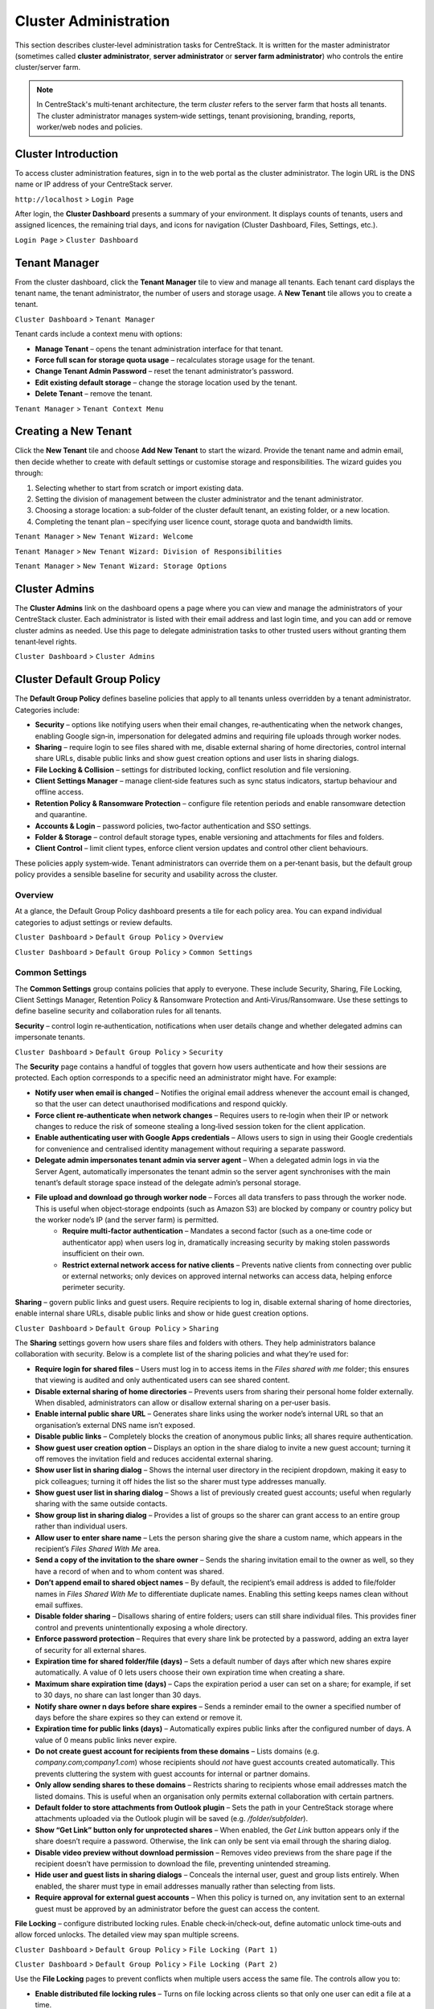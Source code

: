 Cluster Administration
======================

This section describes cluster‑level administration tasks for CentreStack.  It is written for the master administrator (sometimes called **cluster administrator**, **server administrator** or **server farm administrator**) who controls the entire cluster/server farm.

.. note::
   In CentreStack's multi‑tenant architecture, the term *cluster* refers to the server farm that hosts all tenants.  The cluster administrator manages system‑wide settings, tenant provisioning, branding, reports, worker/web nodes and policies.

.. _cluster-admin-introduction:

Cluster Introduction
------------------------

To access cluster administration features, sign in to the web portal as the cluster administrator.  The login URL is the DNS name or IP address of your CentreStack server.

``http://localhost`` > ``Login Page``

.. image:: _static/centrestack-main-login-screen.png
   :alt: shows the CentreStack login screen with a **Sign In** title and fields for your email/username and password alongside a blue **Sign In** button

After login, the **Cluster Dashboard** presents a summary of your environment.  It displays counts of tenants, users and assigned licences, the remaining trial days, and icons for navigation (Cluster Dashboard, Files, Settings, etc.).

``Login Page`` > ``Cluster Dashboard``

.. image:: _static/cluster-admin-clicked-cluster-dashboard.png
   :alt: **Cluster Dashboard** page summarising counts of tenants, users and assigned licences, remaining trial days and navigation icons for Dashboard, Files and Settings

Tenant Manager
--------------

From the cluster dashboard, click the **Tenant Manager** tile to view and manage all tenants.  Each tenant card displays the tenant name, the tenant administrator, the number of users and storage usage.  A **New Tenant** tile allows you to create a tenant.

``Cluster Dashboard`` > ``Tenant Manager``

.. image:: _static/clicked-new-tenant-from-tenant-manager-screen.png
   :alt: highlights the **New Tenant** tile on the **Tenant Manager** screen.  Existing tenants are shown as cards while the highlighted tile has a large plus symbol and the label **New Tenant**

Tenant cards include a context menu with options:

* **Manage Tenant** – opens the tenant administration interface for that tenant.
* **Force full scan for storage quota usage** – recalculates storage usage for the tenant.
* **Change Tenant Admin Password** – reset the tenant administrator’s password.
* **Edit existing default storage** – change the storage location used by the tenant.
* **Delete Tenant** – remove the tenant.

``Tenant Manager`` > ``Tenant Context Menu``

.. image:: _static/tenant-manager-screen-right-clicked-3-bar-menu-on-a-tenant.png
   :alt: tenant card with its context menu expanded showing management options such as Manage Tenant, Force full scan, Change password, Edit storage and Delete tenant

Creating a New Tenant
---------------------

Click the **New Tenant** tile and choose **Add New Tenant** to start the wizard.  Provide the tenant name and admin email, then decide whether to create with default settings or customise storage and responsibilities.  The wizard guides you through:

1. Selecting whether to start from scratch or import existing data.
2. Setting the division of management between the cluster administrator and the tenant administrator.
3. Choosing a storage location: a sub‑folder of the cluster default tenant, an existing folder, or a new location.
4. Completing the tenant plan – specifying user licence count, storage quota and bandwidth limits.

``Tenant Manager`` > ``New Tenant Wizard: Welcome``

.. image:: _static/clicked-new-tenant-from-tenant-manager-screen-screen2.png
   :alt: first page of the **Add New Tenant** wizard titled “Welcome” asking for tenant name and administrator email with options to start from scratch or import existing data
``Tenant Manager`` > ``New Tenant Wizard: Division of Responsibilities``

.. image:: _static/clicked-new-tenant-from-tenant-manager-screen-screen3.png
   :alt: **Division of Responsibilities** page in the tenant creation wizard with radio buttons to choose whether the cluster admin or tenant admin manages users, storage, team folders and other resources
``Tenant Manager`` > ``New Tenant Wizard: Storage Options``

.. image:: _static/tenant-scope-per-tenant-teamfolder-clicked-add-teamfolder-screen1.png
   :alt: **Storage Options** step of the tenant creation wizard showing radio buttons for Existing Tenant Storage, File Servers in LAN, Remote File Servers and Cloud Storage (S3/Azure/Wasabi)

Cluster Admins
--------------

The **Cluster Admins** link on the dashboard opens a page where you can view and manage the administrators of your CentreStack cluster.  Each administrator is listed with their email address and last login time, and you can add or remove cluster admins as needed.  Use this page to delegate administration tasks to other trusted users without granting them tenant‑level rights.

``Cluster Dashboard`` > ``Cluster Admins``

.. image:: _static/cluster-dashboard-clicked-cluster-admin.png
   :alt: Cluster Admins page listing existing administrators with options to add or remove admins

.. _cluster-admin-default-group-policy:

Cluster Default Group Policy
------------------------------

The **Default Group Policy** defines baseline policies that apply to all tenants unless overridden by a tenant administrator.  Categories include:

* **Security** – options like notifying users when their email changes, re‑authenticating when the network changes, enabling Google sign‑in, impersonation for delegated admins and requiring file uploads through worker nodes.
* **Sharing** – require login to see files shared with me, disable external sharing of home directories, control internal share URLs, disable public links and show guest creation options and user lists in sharing dialogs.
* **File Locking & Collision** – settings for distributed locking, conflict resolution and file versioning.
* **Client Settings Manager** – manage client‑side features such as sync status indicators, startup behaviour and offline access.
* **Retention Policy & Ransomware Protection** – configure file retention periods and enable ransomware detection and quarantine.
* **Accounts & Login** – password policies, two‑factor authentication and SSO settings.
* **Folder & Storage** – control default storage types, enable versioning and attachments for files and folders.
* **Client Control** – limit client types, enforce client version updates and control other client behaviours.

These policies apply system‑wide.  Tenant administrators can override them on a per‑tenant basis, but the default group policy provides a sensible baseline for security and usability across the cluster.

Overview
~~~~~~~~

At a glance, the Default Group Policy dashboard presents a tile for each policy area.  You can expand individual categories to adjust settings or review defaults.

``Cluster Dashboard`` > ``Default Group Policy`` > ``Overview``

.. image:: _static/cluster-dashboard-clicked-cluster-policy-all-policy-items-revealed-summary-view.png
   :alt: overview of all policy categories within the Default Group Policy dashboard, displaying colourful tiles for Security, Sharing, File Locking, Client Settings Manager, Retention Policy, Anti‑Virus/Ransomware, User Account, Password Policy, Single Sign‑On, Azure AD, Home Directory, Folder & Storage, Attached Folder, Filters, Web Portal, Native Client and others

``Cluster Dashboard`` > ``Default Group Policy`` > ``Common Settings``

.. image:: _static/cluster-dashboard-clicked-cluster-policy-common-setting-summary-view.png
   :alt: Common Settings summary view showing the first row of policy tiles (Security, Sharing, File Locking, Client Settings Manager, Retention Policy and Anti Virus/Ransomware) with the remaining categories collapsed under Accounts & Login, Folder & Storage and Client Control

Common Settings
~~~~~~~~~~~~~~~

The **Common Settings** group contains policies that apply to everyone.  These include Security, Sharing, File Locking, Client Settings Manager, Retention Policy & Ransomware Protection and Anti‑Virus/Ransomware.  Use these settings to define baseline security and collaboration rules for all tenants.

**Security** – control login re‑authentication, notifications when user details change and whether delegated admins can impersonate tenants.

``Cluster Dashboard`` > ``Default Group Policy`` > ``Security``

.. image:: _static/cluster-policy-clicked-security-item-detail-view.png
   :alt: Security settings page with toggles for email‑change notifications, re‑authentication on network change, Google sign‑in, impersonation and enforcing uploads/downloads through worker nodes

The **Security** page contains a handful of toggles that govern how users authenticate and how their sessions are protected.  Each option corresponds to a specific need an administrator might have.  For example:

* **Notify user when email is changed** – Notifies the original email address whenever the account email is changed, so that the user can detect unauthorised modifications and respond quickly.
* **Force client re‑authenticate when network changes** – Requires users to re‑login when their IP or network changes to reduce the risk of someone stealing a long‑lived session token for the client application.
* **Enable authenticating user with Google Apps credentials** – Allows users to sign in using their Google credentials for convenience and centralised identity management without requiring a separate password.
* **Delegate admin impersonates tenant admin via server agent** – When a delegated admin logs in via the Server Agent, automatically impersonates the tenant admin so the server agent synchronises with the main tenant’s default storage space instead of the delegate admin’s personal storage.
* **File upload and download go through worker node** – Forces all data transfers to pass through the worker node.  This is useful when object‑storage endpoints (such as Amazon S3) are blocked by company or country policy but the worker node’s IP (and the server farm) is permitted.
    * **Require multi‑factor authentication** – Mandates a second factor (such as a one‑time code or authenticator app) when users log in, dramatically increasing security by making stolen passwords insufficient on their own.
    * **Restrict external network access for native clients** – Prevents native clients from connecting over public or external networks; only devices on approved internal networks can access data, helping enforce perimeter security.

**Sharing** – govern public links and guest users.  Require recipients to log in, disable external sharing of home directories, enable internal share URLs, disable public links and show or hide guest creation options.

``Cluster Dashboard`` > ``Default Group Policy`` > ``Sharing``

.. image:: _static/cluster-policy-clicked-sharing-detailed-view-part1.png
   :alt: Sharing settings page with options to require login for shared files, disable external sharing of home directories, enable internal share URLs, disable public links and manage guest user options

.. image:: _static/cluster-policy-clicked-sharing-detailed-view-part2.png
   :alt: continuation of the Sharing settings page showing expiration time options, domain restrictions, default Outlook folder, link button behaviour and video preview settings

The **Sharing** settings govern how users share files and folders with others.  They help administrators balance collaboration with security.  Below is a complete list of the sharing policies and what they’re used for:

* **Require login for shared files** – Users must log in to access items in the *Files shared with me* folder; this ensures that viewing is audited and only authenticated users can see shared content.
* **Disable external sharing of home directories** – Prevents users from sharing their personal home folder externally.  When disabled, administrators can allow or disallow external sharing on a per‑user basis.
* **Enable internal public share URL** – Generates share links using the worker node’s internal URL so that an organisation’s external DNS name isn’t exposed.
* **Disable public links** – Completely blocks the creation of anonymous public links; all shares require authentication.
* **Show guest user creation option** – Displays an option in the share dialog to invite a new guest account; turning it off removes the invitation field and reduces accidental external sharing.
* **Show user list in sharing dialog** – Shows the internal user directory in the recipient dropdown, making it easy to pick colleagues; turning it off hides the list so the sharer must type addresses manually.
* **Show guest user list in sharing dialog** – Shows a list of previously created guest accounts; useful when regularly sharing with the same outside contacts.
* **Show group list in sharing dialog** – Provides a list of groups so the sharer can grant access to an entire group rather than individual users.
* **Allow user to enter share name** – Lets the person sharing give the share a custom name, which appears in the recipient’s *Files Shared With Me* area.
* **Send a copy of the invitation to the share owner** – Sends the sharing invitation email to the owner as well, so they have a record of when and to whom content was shared.
* **Don’t append email to shared object names** – By default, the recipient’s email address is added to file/folder names in *Files Shared With Me* to differentiate duplicate names.  Enabling this setting keeps names clean without email suffixes.
* **Disable folder sharing** – Disallows sharing of entire folders; users can still share individual files.  This provides finer control and prevents unintentionally exposing a whole directory.
* **Enforce password protection** – Requires that every share link be protected by a password, adding an extra layer of security for all external shares.
* **Expiration time for shared folder/file (days)** – Sets a default number of days after which new shares expire automatically.  A value of 0 lets users choose their own expiration time when creating a share.
* **Maximum share expiration time (days)** – Caps the expiration period a user can set on a share; for example, if set to 30 days, no share can last longer than 30 days.
* **Notify share owner n days before share expires** – Sends a reminder email to the owner a specified number of days before the share expires so they can extend or remove it.
* **Expiration time for public links (days)** – Automatically expires public links after the configured number of days.  A value of 0 means public links never expire.
* **Do not create guest account for recipients from these domains** – Lists domains (e.g. `company.com;company1.com`) whose recipients should *not* have guest accounts created automatically.  This prevents cluttering the system with guest accounts for internal or partner domains.
* **Only allow sending shares to these domains** – Restricts sharing to recipients whose email addresses match the listed domains.  This is useful when an organisation only permits external collaboration with certain partners.
* **Default folder to store attachments from Outlook plugin** – Sets the path in your CentreStack storage where attachments uploaded via the Outlook plugin will be saved (e.g. `/folder/subfolder`).
* **Show “Get Link” button only for unprotected shares** – When enabled, the *Get Link* button appears only if the share doesn’t require a password.  Otherwise, the link can only be sent via email through the sharing dialog.
* **Disable video preview without download permission** – Removes video previews from the share page if the recipient doesn’t have permission to download the file, preventing unintended streaming.
* **Hide user and guest lists in sharing dialogs** – Conceals the internal user, guest and group lists entirely.  When enabled, the sharer must type in email addresses manually rather than selecting from lists.
* **Require approval for external guest accounts** – When this policy is turned on, any invitation sent to an external guest must be approved by an administrator before the guest can access the content.

**File Locking** – configure distributed locking rules.  Enable check‑in/check‑out, define automatic unlock time‑outs and allow forced unlocks.  The detailed view may span multiple screens.

``Cluster Dashboard`` > ``Default Group Policy`` > ``File Locking (Part 1)``

.. image:: _static/cluster-policy-clicked-file-locking-detailed-view-part1.png
   :alt: File Locking settings (part 1) showing options to enable locking rules, require check‑in/check‑out on all files, set lock expiration in minutes and specify the maximum number of simultaneous locks

``Cluster Dashboard`` > ``Default Group Policy`` > ``File Locking (Part 2)``

.. image:: _static/cluster-policy-clicked-file-locking-detailed-view-part2.png
   :alt: File Locking settings (part 2) continuing the options for lock time‑outs and user permissions

Use the **File Locking** pages to prevent conflicts when multiple users access the same file.  The controls allow you to:

* **Enable distributed file locking rules** – Turns on file locking across clients so that only one user can edit a file at a time.
* **Require check‑in/check‑out on all files** – Enforces a formal check‑in/check‑out workflow to prevent concurrent edits.
* **Lock expiration (minutes)** – Automatically releases locks after a specified number of minutes if the user forgets to unlock.
* **Max simultaneous locks** – Limits how many locks can be held at once to prevent a single user from monopolising files.
* **Allow forced unlocks** – Allows administrators or users with permission to override and release a lock when necessary.

**Client Settings Manager** – manage how native clients behave.  You can control bandwidth limits, large file upload chunking, mapped drive settings, Outlook plugin behaviour, scheduled sync windows and throttle rules.

``Cluster Dashboard`` > ``Default Group Policy`` > ``Client Settings Manager`` > ``Bandwidth Control``

.. image:: _static/cluster-policy-clicked-client-settings-manager-bandwidth-control-detail-view.png
   :alt: Bandwidth control settings for the client, including download/upload limits and number of file transfer threads

**Bandwidth Control** governs how much network capacity the client may use:

* **Download/upload limit (KB/s)** – Caps the bandwidth used by the client for downloads and uploads, preventing it from saturating the user's internet connection.
* **Number of threads** – Sets how many parallel transfers the client can perform, balancing speed with resource usage.
    * **Use Volume Shadow Copy to upload files being opened** – Utilises the Windows Volume Shadow Copy service to upload files that are currently open or locked by other applications, ensuring in‑use documents are backed up.

``Cluster Dashboard`` > ``Default Group Policy`` > ``Client Settings Manager`` > ``Large File Upload``

.. image:: _static/cluster-policy-clicked-client-settings-manager-large-file-upload-detail-view.png
   :alt: Large File Upload settings allowing you to enable chunked uploads for files over a certain size, specify chunk size and enable volume shadow copy for open files

**Large File Upload** options improve reliability when uploading big files:

* **Enable chunked uploads** – Breaks large files into smaller chunks for reliable transfers and resumable uploads.
* **Chunk size** – Defines the size of each upload chunk.
* **Use Volume Shadow Copy** – Allows uploading files that are in use by temporarily copying them.
    * **Threshold file size (MB)** – Chunked uploading only applies to files larger than this size; a value of 0 means all files will be split into chunks.

``Cluster Dashboard`` > ``Default Group Policy`` > ``Client Settings Manager`` > ``Mapped Drive Control (Part 1)``

.. image:: _static/cluster-policy-clicked-client-settings-manager-mapped-drive-control-detail-view-1.png
   :alt: Mapped Drive Control settings (part 1) with numerous checkboxes controlling client drive behaviour such as hiding the tracker, disabling folder move confirmations, allowing previews, setting max archive and thumbnail sizes and other client features

``Cluster Dashboard`` > ``Default Group Policy`` > ``Client Settings Manager`` > ``Mapped Drive Control (Part 2)``

.. image:: _static/cluster-policy-clicked-client-settings-manager-mapped-drive-control-detail-view-2.png
   :alt: Mapped Drive Control settings (part 2) covering drive letter assignment, cache size limits, purge schedules, offline mode, encryption of local cache, sync of folder metadata and other advanced options

**Mapped Drive Control** contains a long list of switches to customise how the native drive behaves on client machines:

* **Hide download tracker** – Hides the download status window for a cleaner user experience.
* **Disable folder move confirmation** – Removes prompts when users move folders within the mapped drive.
* **Allow file preview** – Lets users preview files directly from the cloud drive.
* **Hide storage quota** – Conceals quota information to simplify the interface.
* **Disable renaming root folders** – Prevents users from renaming top‑level directories.
* **Allow creating shortcuts** – Permits users to create shortcuts within the mapped drive.
* **Auto launch on login** – Automatically mounts the drive when the user logs in.
* **Suppress change notifications** – Hides notifications when files are added or modified.
* **Allow in‑place ZIP/EXE execution** – Enables opening archives and executables directly from the cloud drive.
* **Use Windows credentials** – Uses the Windows login credentials to authenticate to the drive for single sign‑on.
* **Maximum ZIP and thumbnail sizes** – Specifies the largest archive and image sizes for which previews are generated.
* **Drive letter** – Sets the letter assigned to the mapped drive.
* **Cache size limit** – Limits the amount of local disk space used for cached files.
* **Minimum free disk space** – Ensures that a certain amount of free space is left on the user's machine.
* **Purge logging DB after N days** – Automatically cleans the local database after a number of days.
* **Mount drive globally** – Makes the drive available to all users on the machine rather than per‑user.
* **Offline mode shows cached files only** – When offline, only displays files already cached locally.
* **Disable check out** – Prevents users from checking out files for editing.
* **Use default browser** – Forces links to open in the system default browser rather than the internal browser.
* **Encrypt local cache** – Encrypts cached files on disk for security.
* **Always sync folder metadata** – Ensures that folder names and structures are kept up to date even when content is not downloaded.
* **Disable AutoCAD optimisation** – Turns off special handling for AutoCAD files if not needed.

``Cluster Dashboard`` > ``Default Group Policy`` > ``Client Settings Manager`` > ``Outlook Plugin``

.. image:: _static/cluster-policy-clicked-client-settings-manager-outlook-plugin-detail-view.png
   :alt: Outlook Plugin configuration showing a file size threshold for converting attachments to links, a default folder for storing attachments and a link expiration setting

**Outlook Plugin** settings determine how email attachments are off‑loaded to the cloud:

* **File size threshold (KB)** – Above this size, attachments are converted to links to save email bandwidth and storage.
* **Default attachments folder** – Sets where attachments are stored in the cloud when off‑loaded from Outlook.
* **Link expiration (days)** – Determines how long the generated attachment links remain valid before expiring.

``Cluster Dashboard`` > ``Default Group Policy`` > ``Client Settings Manager`` > ``Schedule Sync``

.. image:: _static/cluster-policy-clicked-client-settings-manager-schedule-sync-detail-view.png
   :alt: Schedule Sync settings with a toggle to enable scheduled sync and fields to define start and end hours for paused sync windows

**Schedule Sync** lets administrators control when synchronisation occurs:

* **Enable scheduled sync** – Allows administrators to limit syncing to certain hours of the day.
* **Pause sync start hour** – Start time for the daily sync pause, during which no synchronisation occurs.
* **Pause sync end hour** – End time when synchronisation resumes.

``Cluster Dashboard`` > ``Default Group Policy`` > ``Client Settings Manager`` > ``Sync Throttle``

.. image:: _static/cluster-policy-clicked-client-settings-manager-sync-throttle-detail-view.png
   :alt: Sync Throttle settings allowing you to enable throttled uploads/downloads and specify the bandwidth limits and hours when throttling applies

**Sync Throttle** is used to moderate network usage outside normal hours:

* **Enable sync throttling** – Turns on throttled bandwidth for uploads and downloads.
* **Upload/download throttled speed (KB/s)** – Limits speeds during throttle times to conserve bandwidth.
* **Full‑speed start hour** – Time at which full‑speed sync begins.
* **Full‑speed stop hour** – Time at which full‑speed sync ends and throttling resumes.

``Cluster Dashboard`` > ``Default Group Policy`` > ``Client Settings Manager`` > ``macOS Client Settings``

.. image:: _static/cluster-policy-clicked-client-settings-mac-client-settings-detail-view.png
   :alt: macOS Client settings page with options to control behaviour specific to Mac clients

**macOS Client Settings** allow you to tailor the user experience on Apple computers:

* **Hide Mac sync status pop‑up** – Prevents pop‑up notifications about sync status on macOS.
* **Auto start Mac client** – Launches the Mac client automatically when the user logs in so that files are kept in sync.

**Retention Policy & Ransomware Protection** – define how long versioned files, deleted files and change logs are kept and enable ransomware detection.  You can specify retention periods for various log types, hide purge commands, suppress notifications and decide whether unpurged items count against storage quotas.

``Cluster Dashboard`` > ``Default Group Policy`` > ``Retention Policy``

.. image:: _static/cluster-policy-clicked-client-settings-retention-policy-detail-view.png
   :alt: Retention Policy settings with fields to specify retention periods for versions, deleted items, file change logs, audit traces and Mac client logs, plus options to hide purge commands and suppress notifications

The **Retention Policy** determines how long different types of data remain on the server before being purged:

* **Version retention (days)** – Number of days to keep old versions of files.
* **Deleted items retention (days)** – Days to keep deleted files before purging.
* **File change log retention (days)** – Days to retain change logs for audit or recovery.
* **Audit trace retention (days)** – Days to keep audit logs.
* **Mac client log retention (days)** – Days to store log files from the Mac client.
* **Hide purge commands** – Hides the purge option from users to prevent accidental deletion.
* **Suppress notifications** – Stops sending admin emails when items are purged.
* **Unpurged items count toward storage quotas** – Determines whether items in the retention period affect quota calculations.

``Cluster Dashboard`` > ``Default Group Policy`` > ``Anti Virus/Ransomware``

.. image:: _static/cluster-policy-clicked-client-settings-anti-virus-detail-view.png
   :alt: Anti Virus/Ransomware settings listing allowed and disallowed processes, file patterns to block, thresholds for disabling a device after excessive file changes and options to disable uploading files with specified prefixes, suffixes or substrings

**Anti‑Virus/Ransomware** controls protect your cluster from malicious software:

* **Allowed processes** – Processes permitted to update files on the cloud drive.
* **Blocked processes** – Programs that are denied from opening or modifying files in the cloud drive.
* **Device disable threshold** – Number of file changes in a short time that triggers disabling of the client device (ransomware detection).
* **Ignored processes** – Processes that the ransomware monitor will skip.
* **Block uploads by file name patterns** – Blocks uploading files if the name contains, starts with or ends with specified substrings, typically used to prevent uploading suspicious file types.

Accounts & Login
~~~~~~~~~~~~~~~~~

Policies under **Accounts & Login** focus on user identity and authentication, including password rules, user lifecycle settings, SSO integration and directory services.

**User Account** – configure how users are created and managed.  Options include enabling guest accounts, requiring password resets, restricting self‑registration, preventing users from renaming themselves, automatically deleting accounts when devices are removed and setting device limits.

``Cluster Dashboard`` > ``Default Group Policy`` > ``User Account (Part 1)``

.. image:: _static/cluster-policy-clicked-user-account-detail-view-1.png
   :alt: User Account settings (part 1) showing options to allow user self‑registration, permit guest accounts, force password resets on first login and restrict users from renaming themselves

``Cluster Dashboard`` > ``Default Group Policy`` > ``User Account (Part 2)``

.. image:: _static/cluster-policy-clicked-user-account-detail-view-2.png
   :alt: User Account settings (part 2) covering additional lifecycle options and device limits

**User Account** policies determine how users are created and managed:

* **Allow user self‑registration** – Lets users create their own accounts without admin approval.
* **Allow guest accounts** – Permits creation of guest accounts for external collaborators.
* **Force password reset on first login** – Requires users to change their password the first time they log in.
* **Prevent users from renaming themselves** – Stops users from changing their display name.
* **Auto‑delete account when device removed** – Automatically deletes a user account when their device is deregistered.
* **Device limit per user** – Sets the maximum number of devices a user can link to their account.

**Password Policy** – define minimum password length and complexity, expiration intervals and account lockout rules.

``Cluster Dashboard`` > ``Default Group Policy`` > ``Password Policy``

.. image:: _static/cluster-policy-clicked-password-policy-detail-view.png
   :alt: Password Policy settings with fields for minimum length, complexity requirements, expiration days, remembered password count and lockout thresholds

**Password Policy** enforces strong credentials:

* **Minimum password length** – Shorter passwords are easier to guess; setting a minimum length ensures stronger passwords.
* **Password complexity** – Requires a mix of uppercase, lowercase, numbers and special characters to make passwords harder to crack.
* **Password expiration (days)** – Forces users to change their password periodically to reduce the risk of long‑term compromise.
* **Number of remembered passwords** – Prevents users from reusing a set number of previous passwords.
* **Account lockout threshold** – Number of failed login attempts before the account is locked.
* **Lockout duration** – How long an account remains locked after exceeding the threshold.

**Single Sign‑On** – enable SAML or OpenID Connect integration.  Supply identity‑provider metadata, certificates and decide whether users can bypass SSO.

``Cluster Dashboard`` > ``Default Group Policy`` > ``Single Sign‑On``

.. image:: _static/cluster-policy-clicked-single-sign-on-detail-view.png
   :alt: Single Sign‑On settings with fields for IdP metadata URLs or certificates, button label text and toggles to require SSO for all users

**Single Sign‑On** simplifies authentication by delegating it to a corporate identity provider:

* **Enable SSO** – Uses SAML or OpenID Connect to authenticate users through an external identity provider.
* **Identity provider metadata** – Provides the URL or certificate information for the IdP.
* **SSO button label** – Text displayed on the login page for the SSO button.
* **Require SSO for all users** – Forces all users to use SSO; disables fallback to username/password.
* **Disable username/password login** – Prohibits local logins when SSO is enabled.

**Azure AD** – configure authentication via Azure Active Directory by entering your tenant ID and native application client ID.

``Cluster Dashboard`` > ``Default Group Policy`` > ``Azure AD``

.. image:: _static/cluster-policy-clicked-azure-ad-detail-view.png
   :alt: Azure AD settings page with check box to enable Azure AD authentication and fields for tenant ID and client ID

**Azure AD** integration allows users to log in with Microsoft 365 credentials:

* **Enable Azure AD authentication** – Allows users to log in with their Azure AD credentials.
* **Tenant ID** – The Azure AD tenant identifier used to locate the directory.
* **Client ID** – The application ID registered in Azure AD for authentication.

Folder & Storage
~~~~~~~~~~~~~~~~

Policies in **Folder & Storage** determine where user and team folders reside and what file types are allowed.

**Folder & Storage** – configure paths for home and team folders, set storage quotas and decide whether tenant administrators can change these defaults.

``Cluster Dashboard`` > ``Default Group Policy`` > ``Folder & Storage``

.. image:: _static/cluster-policy-clicked-folder-and-storage-detail-view.png
   :alt: Folder & Storage settings page showing fields to define root paths for user home and team folders, set storage limits and enable or disable automatic folder creation

**Folder & Storage** settings determine where user and team folders reside and how much space each tenant can consume:

* **Home and team folder paths** – Sets root directories where user and team folders will be created.
* **Storage quotas** – Limits the total storage that a tenant can consume.
* **Auto‑create folders** – Automatically creates home or team folders upon user or tenant creation.
* **Restrict tenant admin changes** – Prevents tenant admins from modifying these storage settings.

**Home Directory** – set naming patterns for user home directories, choose whether to auto‑create them on first login and restrict users from changing their home location.

``Cluster Dashboard`` > ``Default Group Policy`` > ``Home Directory``

.. image:: _static/cluster-policy-clicked-home-directory-detail-view.png
   :alt: Home Directory settings page with options to specify naming patterns, automatically create home directories and restrict changes by users

**Home Directory** policies control how personal folders are provisioned:

* **Naming pattern** – Template for generating home directory names (e.g. `{user}@{tenant}`).
* **Auto‑create home directory** – Creates a user’s home directory the first time they log in.
* **Restrict changes** – Prevents users from changing their home directory path.
* **Auto‑add network shares** – Automatically connects network shares under the tenant root for convenience.

**Attached Folder** – control how client devices attach local folders and specific file types.  Options span multiple screens and include disabling attachment of local folders, enabling snapshot backup for server agent, allowing sync of empty or hidden files and managing allowed file extensions.

``Cluster Dashboard`` > ``Default Group Policy`` > ``Attached Folder (Part 1)``

.. image:: _static/cluster-policy-clicked-attached-folder-detail-view-1.png
   :alt: Attached Folder settings (part 1) listing many toggles for disabling backup of local folders, enabling snapshot backup, syncing empty or hidden files and allowing specific file extensions (e.g. .exe, .iso, .bak, .vhd, .vmdk)

``Cluster Dashboard`` > ``Default Group Policy`` > ``Attached Folder (Part 2)``

.. image:: _static/cluster-policy-clicked-attached-folder-detail-view-2.png
   :alt: Attached Folder settings (part 2) continuing the configuration with scheduled sync frequency options and impersonation controls

**Attached Folder** controls how client devices attach local folders and what file types are allowed:

* **Disable local folder attachment** – Prevents users from backing up or syncing local folders through the client.
* **Enable snapshot backup** – Allows server agent to create point‑in‑time backups of attached folders.
* **Sync empty files** – Includes zero‑byte files in backups and syncs.
* **Sync hidden files** – Includes hidden files (e.g. system files) in backups and syncs.
* **Allowed file extensions** – Specifies file types that can be attached or synced (e.g. `.exe`, `.iso`).
* **Scheduled sync frequency** – Sets how often attached folders are synced (e.g. daily, weekly).
* **Proxy mode** – Allows attachments to be synced through a proxy instead of a direct connection.
* **Impersonation** – Uses the logged‑in user's credentials to access attached folders.

**Filters** – define file types that are allowed or blocked when uploading or syncing data.

``Cluster Dashboard`` > ``Default Group Policy`` > ``Filters``

.. image:: _static/cluster-policy-clicked-filters-detail-view.png
   :alt: Filters settings page with lists of excluded and included file extensions and import/export buttons for filter lists

**Filters** let you explicitly allow or block certain file types:

* **Excluded file extensions** – List of extensions to block from being uploaded or synced.
* **Included file extensions** – List of extensions allowed, overriding the blocked list.
* **Import filter list** – Allows uploading a preconfigured list of file filters.
* **Export filter list** – Downloads the current list of file filters for backup or reuse.

**Web Portal** – configure portal‑specific policies such as UI behaviour and default landing pages.

``Cluster Dashboard`` > ``Default Group Policy`` > ``Web Portal (Part 1)``

.. image:: _static/cluster-policy-clicked-web-portal-detail-view-1.png
   :alt: Web Portal settings (part 1) showing configurable options for portal behaviour (example image placeholder)

``Cluster Dashboard`` > ``Default Group Policy`` > ``Web Portal (Part 2)``

.. image:: _static/cluster-policy-clicked-web-portal-detail-view-2.png
   :alt: Web Portal settings (part 2) with additional configuration options (example image placeholder)

The **Web Portal** page contains miscellaneous policies for the browser interface.  Use it to configure portal UI options such as default landing pages, navigation elements and branding fields.  Specific fields vary by release.

Client Control
~~~~~~~~~~~~~~

The **Client Control** category fine‑tunes how the CentreStack clients operate, including native and macOS clients.

**Native Client** – manage default behaviours for the Windows and macOS desktop clients.  Options cover auto‑start, tray visibility, caching, logging and whether users can change sync preferences.

``Cluster Dashboard`` > ``Default Group Policy`` > ``Native Client (Part 1)``

.. image:: _static/cluster-policy-clicked-native-client-detail-view-1.png
   :alt: Native Client settings (part 1) showing checkboxes for automatic start, hiding the system‑tray icon, disabling offline caching and controlling cache encryption and log verbosity

``Cluster Dashboard`` > ``Default Group Policy`` > ``Native Client (Part 2)``

.. image:: _static/cluster-policy-clicked-native-client-detail-view-2.png
   :alt: Native Client settings (part 2) continuing the client‑side configuration options (example image placeholder)

**Native Client** settings fine‑tune how the Windows desktop client behaves:

* **Auto start** – Launches the CentreStack client when the user logs in to ensure files stay synced.
* **Hide system tray icon** – Runs the client silently without showing a tray icon.
* **Disable offline caching** – Prevents local copies from being stored, improving security in high‑risk environments.
* **Encrypt local cache** – Encrypts cached files so that even if the device is compromised, the cached data remains protected.
* **Log level** – Sets the verbosity of client logs to aid in troubleshooting.
* **Restrict user settings** – Prevents end users from changing key client settings such as auto‑start or caching.

**Client Shutdown Script** – set commands to run when the client shuts down.

``Cluster Dashboard`` > ``Default Group Policy`` > ``Client Shutdown Script``

.. image:: _static/cluster-policy-clicked-client-settings-client-shutdown-script-detail-view.png
   :alt: Client Shutdown Script settings showing a field where administrators can specify a script that runs when the client closes

The **Client Shutdown Script** option lets administrators run a custom command when the Windows client closes.  For example, you might use this to run cleanup tasks, upload final logs or trigger a backup.

While this list summarises the major policy areas, each screen contains additional toggles and fields.  Explore the Default Group Policy pages to fine‑tune how your cluster operates.

Cluster Branding
----------------

Under **Cluster Branding** you can customise the look and feel of the web portal and clients.

* **General** – set product name, choose a web UI theme, default language and custom URLs (home page, support, terms of use, privacy).
* **Web Portal** – upload logos (application icon, tenant logo, drive icon, login page logo), background images and choose colour themes.
* **Client Download** – control which client downloads appear on the login page; provide custom iOS/Android app URLs.
* **Windows Client** – configure application icon, drive icon, manufacturer name and contact info for the Windows client.
* **Mac Client** – configure icons for the macOS client (this may require an external branding task via partner account).
* **Emails** – customise email templates for user invitations, shared file notifications and system alerts.
* **Mobile Clients (Android/iOS)** – schedule branding tasks via your partner account.
* **Export/Import** – export current branding settings or import a branding string for reuse on other clusters.

``Cluster Dashboard`` > ``Cluster Branding`` > ``General``

.. image:: _static/cluster-dashboard-clicked-cluster-branding.png
   :alt: **General** tab of the Cluster Branding page with fields for Product Name, Web UI Theme, Default Language and custom URLs for Contact Us, Home Page, Terms of Use and Privacy Policy
``Cluster Dashboard`` > ``Cluster Branding`` > ``Web Portal``

.. image:: _static/cluster-dashboard-clicked-cluster-branding-then-web-portal-detail-view.png
   :alt: **Web Portal** tab of Cluster Branding showing upload slots for the Application Icon, Tenant Logo, Drive Icon, Login Page Logo, Background Image and Left Side Image
``Cluster Dashboard`` > ``Cluster Branding`` > ``Client Download``

.. image:: _static/cluster-dashboard-clicked-cluster-branding-then-client-download-detail-view.png
   :alt: **Client Download** tab of Cluster Branding with toggle buttons for each client type (Windows, Server Agent, macOS, iOS, Android) and fields for custom App Store and Play Store URLs

.. _cluster-admin-cluster-settings:

Cluster Settings Overview
--------------------------

Within **Cluster Settings** there are multiple tabs:

* **Cluster Settings** – toggles for login page features (hide build number, enable CAPTCHA, enable multi‑tenancy), purge policies, user avatars, file extension hiding, auto‑logon and other UI controls.
* **Performance & Throttling** – configure preview size limits and bandwidth limits per worker node.
* **Timeouts and Limits** – define session timeouts, token expiration, lock idle timeout, notification intervals, device limits and purge periods.
* **Languages** – enable or disable specific language packs and set the cluster default language.
* **Branding** – hide tutorial videos or enable tenant‑level branding.
* **Change Log** – set how many days to retain file change logs and specify email/database details for logging.
* **License String** – enter a licence key and view current licence status (user count, expiration and licensee).
* **Anti‑Virus** – choose the antivirus engine (None or integrated engine) for scanning uploaded files.

``Cluster Dashboard`` > ``Cluster Settings`` > ``Cluster Settings Tab``

.. image:: _static/cluster-settings-screen1-cluster-settings.png
   :alt: **Cluster Settings** tab under Settings with toggle options to hide the build number, enable CAPTCHA, allow multi‑tenancy, purge storage after deletion, retrieve avatars from third‑party services and other controls
``Cluster Dashboard`` > ``Cluster Settings`` > ``Timeouts & Limits``

.. image:: _static/cluster-settings-screen3-timeouts-and-limits.png
   :alt: **Timeouts & Limits** tab under Settings where you set web session timeouts, native client token lifetimes, distributed lock idle timeout, notification intervals, device limits and purge periods
``Cluster Dashboard`` > ``Cluster Settings`` > ``Languages``

.. image:: _static/cluster-settings-screen4-languages.png
   :alt: **Languages** tab under Settings showing a list of available languages such as Chinese, German, French, Italian and Dutch with a selector for the default cluster language

Application Manager
-------------------

The **Application Manager** integrates third‑party document viewers into CentreStack.  Two panels allow you to configure Microsoft Office Web App and Zoho Web App.  For each integration you supply the Office Online Server access point or Zoho API key and choose whether documents open in view‑only mode or use the selected service as the default viewer.  This feature enables seamless online editing and viewing of Office documents within the CentreStack portal.

``Cluster Dashboard`` > ``Application Manager``

.. image:: _static/cluster-dashboard-clicked-application-manager-view.png
   :alt: Application Manager page with panels for Microsoft Office Web App and Zoho Web App showing fields for server URL or API key and check boxes to set the default viewer

.. _cluster-admin-languages:

Language Packs
---------------

CentreStack supports multiple language packs.  The **Languages** link displays a list of available languages (such as Chinese, German, French, Italian and Dutch) with toggles to enable or disable each pack.  You can also select a cluster‑wide default language.  Enabling language packs allows end‑users to switch the portal UI to their preferred language.

``Cluster Dashboard`` > ``Languages``

.. image:: _static/cluster-dashboard-clicked-languages-view.png
   :alt: Languages page listing supported language packs with toggles to enable or disable each and a selector for the default language

.. _cluster-admin-anti-virus:

Cluster Anti‑Virus
-------------------

Use the **Anti‑Virus** page to choose an antivirus engine for scanning files uploaded through worker nodes.  Setting the engine to **None** disables scanning, while selecting an integrated engine provides automatic virus scanning of uploaded files.  This setting protects your cluster from malicious content without requiring third‑party antivirus software.

``Cluster Dashboard`` > ``Anti‑Virus``

.. image:: _static/cluster-dashboard-clicked-anti-virus-view.png
   :alt: Anti‑Virus settings page allowing administrators to select or disable the built‑in antivirus engine for file scanning

.. _cluster-admin-reports:

Cluster Reports
----------------

Cluster reports provide visibility into usage and performance.

* **Upload Report** – graphs file uploads over the last 30 days, week, day and hour.
* **Storage Statistics** – summarises file counts and sizes, and lists top tenants and users by storage.
* **Active Users** – lists currently active sessions.
* **Guest Users** – lists active guest sessions.
* **Node Performance** – displays database statistics and per‑worker‑node performance metrics.
* **Bandwidth Usage** – graphs upload/download bandwidth and lists top tenants/users.
* **System Diagnostic Report** – runs a health check of your cluster (generates a diagnostic report).
* **Audit Trace** – search audit logs by user email and time range.

``Cluster Dashboard`` > ``Reports`` > ``Upload Report``

.. image:: _static/cluster-dashboard-clicked-reports-upload-report-view.png
   :alt: **Upload Report** page under Reports featuring graphs for file uploads over the last 30 days, week, day and hour
``Cluster Dashboard`` > ``Reports`` > ``Storage Statistics``

.. image:: _static/cluster-dashboard-clicked-reports-and-then-storage-statistics-view.png
   :alt: **Storage Statistics** report listing totals for files, folders and storage size with pie charts of file types and tables ranking tenants and users by usage
``Cluster Dashboard`` > ``Reports`` > ``Bandwidth Usage``

.. image:: _static/cluster-dashboard-clicked-bandwidth-usage-report.png
   :alt: **Bandwidth Usage** page displaying a line graph of upload/download bandwidth over time and tables listing top tenants and users by bandwidth

Multi‑Tenancy Toggle
--------------------

At the bottom of the right‑hand panel on the Cluster Dashboard is a switch that toggles **Multi‑Tenancy** on or off.  When enabled, the cluster can host multiple isolated tenants.  Switching to single‑tenant mode restricts the environment to a single organisation.  Use this control when converting a test deployment into a production environment or when simplifying administration for a single organisation.

External DNS & Email Service
----------------------------

The **External DNS** link lets you configure the public DNS name or fully qualified domain name (FQDN) used by clients to access the CentreStack portal.  Clicking the edit icon opens a dialog where you enter the external URL.  Similarly, the **Email Service** page allows you to configure SMTP settings (host, port, credentials and encryption) for sending invitation emails, notifications and password resets.

``Cluster Dashboard`` > ``External DNS & Email Service`` > ``External DNS Dialog``

.. image:: _static/cluster-dashboard-clicked-external-dns-edit-icon-to-edit-exernal-url-dialog-view.png
   :alt: External DNS configuration dialog with fields to specify the cluster’s public URL

Worker Nodes
------------

Worker nodes perform file processing and handle background tasks for the cluster.  The **Worker Nodes** link lists all worker nodes, showing their status, role and assigned zones.  From this page you can add new nodes, remove offline nodes or assign nodes to geographic zones for multi‑region deployments.

``Cluster Dashboard`` > ``Worker Nodes``

.. image:: _static/cluster-dashboard-clicked-worker-node-to-node-list-view.png
   :alt: Worker Nodes list displaying each node with its status and actions to add or remove nodes or assign zones

Client Version Manager
----------------------

The **Client Version Manager** allows cluster administrators to publish and manage the versions of the CentreStack clients available for download.  Separate tabs let you configure the Windows client, Server Agent and macOS client.  For each client type you specify the version number and package path of the installer, set a daily upgrade limit, and define email lists for users who should or should not receive automatic upgrades.  When you publish a new version, existing clients will automatically update according to the configured schedule.

``Cluster Dashboard`` > ``Client Version Manager`` > ``Windows Client``

.. image:: _static/cluster-dashboard-clicked-windows-client-to-get-to-client-version-manager.png
   :alt: Client Version Manager displaying the Windows client tab with fields for version number, package path, daily upgrade limit and user lists, plus a publish link to push updates

.. _cluster-admin-summary:

Cluster Administration Summary
-------------------------------

Cluster administration involves managing the overall system: provisioning tenants, configuring branding and system settings, monitoring usage through reports, maintaining worker and web nodes and applying global policies.  Each of these tasks is performed via the web portal when signed in as the cluster administrator.